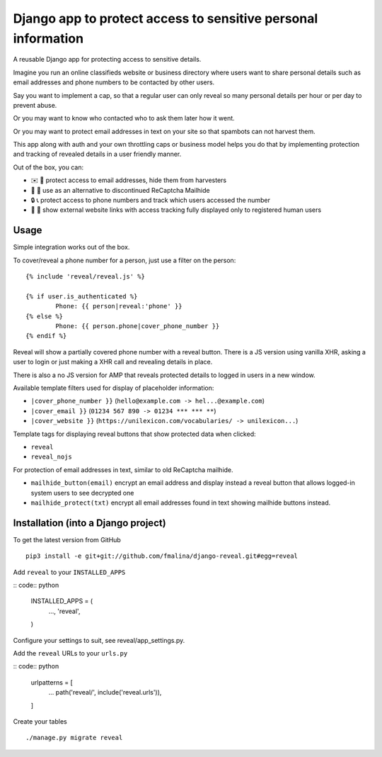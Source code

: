 Django app to protect access to sensitive personal information
==============================================================

.. image:: https://travis-ci.org/fmalina/django-reveal.svg?branch=master
    :target: https://travis-ci.org/fmalina/django-reveal

A reusable Django app for protecting access to sensitive details.

Imagine you run an online classifieds website or business directory where
users want to share personal details such as email addresses
and phone numbers to be contacted by other users.

Say you want to implement a cap, so that a regular user can only reveal
so many personal details per hour or per day to prevent abuse.

Or you may want to know who contacted who to ask them later how it went.

Or you may want to protect email addresses in text on your site so that
spambots can not harvest them.

This app along with auth and your own throttling caps or business model
helps you do that by implementing protection and tracking of revealed details
in a user friendly manner.

Out of the box, you can:

- ✉️ 🙋 protect access to email addresses, hide them from harvesters
- 🚫 🤖 use as an alternative to discontinued ReCaptcha Mailhide
- 🔒 📞 protect access to phone numbers and track which users accessed the number
- 🔗 👤 show external website links with access tracking fully displayed
  only to registered human users

Usage
-----
Simple integration works out of the box.

To cover/reveal a phone number for a person, just use a filter on the person:

::

	{% include 'reveal/reveal.js' %}

	{% if user.is_authenticated %}
		Phone: {{ person|reveal:'phone' }}
	{% else %}
		Phone: {{ person.phone|cover_phone_number }}
	{% endif %}

Reveal will show a partially covered phone number with a reveal button.
There is a JS version using vanilla XHR, asking a user to login or
just making a XHR call and revealing details in place.

There is also a no JS version for AMP that reveals protected details
to logged in users in a new window.

Available template filters used for display of placeholder information:

- ``|cover_phone_number }}`` (``hello@example.com -> hel...@example.com``)
- ``|cover_email }}`` (``01234 567 890 -> 01234 *** *** **``)
- ``|cover_website }}`` (``https://unilexicon.com/vocabularies/ -> unilexicon...``)

Template tags for displaying reveal buttons that show
protected data when clicked:

- ``reveal``
- ``reveal_nojs``

For protection of email addresses in text, similar to old ReCaptcha mailhide.

- ``mailhide_button(email)`` encrypt an email address and display instead
  a reveal button that allows logged-in system users to see decrypted one
- ``mailhide_protect(txt)`` encrypt all email addresses found
  in text showing mailhide buttons instead.


Installation (into a Django project)
------------------------------------

To get the latest version from GitHub

::

    pip3 install -e git+git://github.com/fmalina/django-reveal.git#egg=reveal

Add ``reveal`` to your ``INSTALLED_APPS``

:: code:: python

    INSTALLED_APPS = (
        ...,
        'reveal',
    )

Configure your settings to suit, see reveal/app_settings.py.

Add the ``reveal`` URLs to your ``urls.py``

:: code:: python

    urlpatterns = [
        ...
        path('reveal/', include('reveal.urls')),
    ]

Create your tables

::

    ./manage.py migrate reveal
